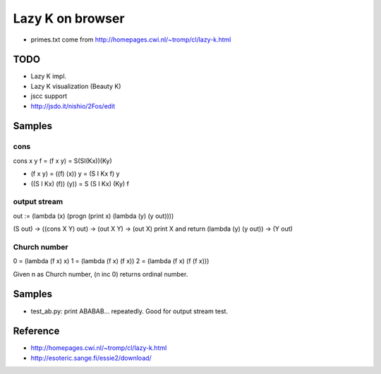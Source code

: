 ===================
 Lazy K on browser
===================


- primes.txt come from http://homepages.cwi.nl/~tromp/cl/lazy-k.html

TODO
====

- Lazy K impl.
- Lazy K visualization (Beauty K)
- jscc support
- http://jsdo.it/nishio/2Fos/edit


Samples
=======

cons
----

cons x y f = (f x y) = S(SI(Kx))(Ky)

- (f x y) = ((f) (x)) y = (S I Kx f) y
- ((S I Kx) (f)) (y)) = S (S I Kx) (Ky) f

output stream
-------------

out := (lambda (x) (progn (print x) (lambda (y) (y out))))

(S out) → ((cons X Y) out) → (out X Y)
→ (out X) print X and return (lambda (y) (y out))
→ (Y out)

Church number
-------------

0 = (lambda (f x) x)
1 = (lambda (f x) (f x))
2 = (lambda (f x) (f (f x)))

Given n as Church number, (n inc 0) returns ordinal number.

Samples
=======

- test_ab.py: print ABABAB... repeatedly. Good for output stream test.


Reference
=========

- http://homepages.cwi.nl/~tromp/cl/lazy-k.html
- http://esoteric.sange.fi/essie2/download/


